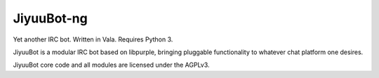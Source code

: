 JiyuuBot-ng
===========

.. .. image:: https://readthedocs.org/projects/jiyuubot/badge/?version=latest

Yet another IRC bot. Written in Vala. Requires Python 3.

JiyuuBot is a modular IRC bot based on libpurple, bringing pluggable
functionality to whatever chat platform one desires.

JiyuuBot core code and all modules are licensed under the AGPLv3.

.. See the docs at http://jiyuubot.readthedocs.org/en/latest/
